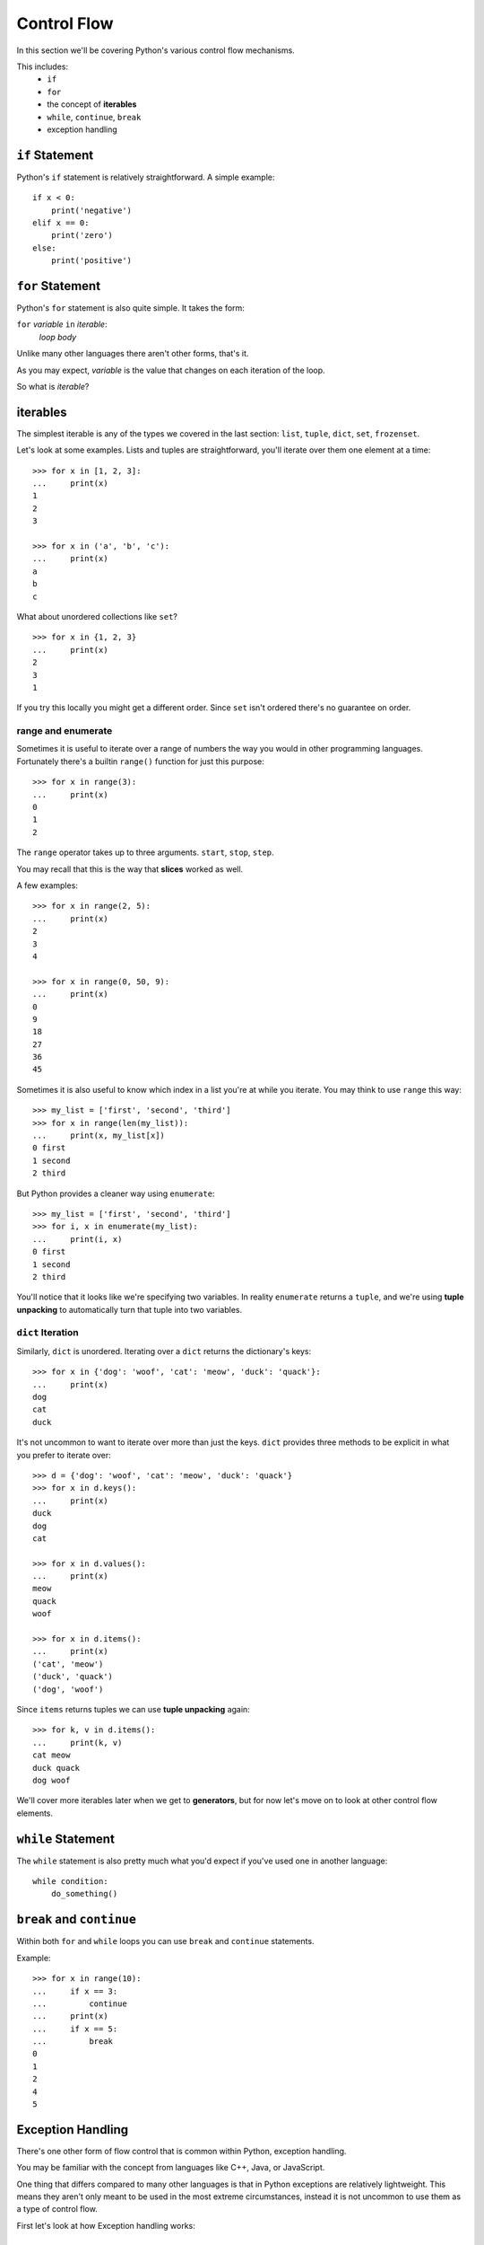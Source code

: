 Control Flow
============

In this section we'll be covering Python's various control flow mechanisms.

This includes:
    * ``if``
    * ``for``
    * the concept of **iterables**
    * ``while``, ``continue``, ``break``
    * exception handling


``if`` Statement
----------------

Python's ``if`` statement is relatively straightforward.  A simple example::

    if x < 0:
        print('negative')
    elif x == 0:
        print('zero')
    else:
        print('positive')

``for`` Statement
-----------------

Python's ``for`` statement is also quite simple.  It takes the form:

``for`` *variable* ``in`` *iterable*:
    *loop body*

Unlike many other languages there aren't other forms, that's it.

As you may expect, *variable* is the value that changes on each iteration of the loop.

So what is *iterable*?

iterables
---------

The simplest iterable is any of the types we covered in the last section: ``list``, ``tuple``, ``dict``, ``set``, ``frozenset``.

Let's look at some examples.  Lists and tuples are straightforward, you'll iterate over them one element at a time::

    >>> for x in [1, 2, 3]:
    ...     print(x)
    1
    2
    3

    >>> for x in ('a', 'b', 'c'):
    ...     print(x)
    a
    b
    c

What about unordered collections like ``set``?

::

    >>> for x in {1, 2, 3}
    ...     print(x)
    2
    3
    1

If you try this locally you might get a different order.  Since ``set`` isn't ordered there's no guarantee on order.


range and enumerate
'''''''''''''''''''

Sometimes it is useful to iterate over a range of numbers the way you would in other programming languages.  Fortunately there's a builtin ``range()`` function for just this purpose::

    >>> for x in range(3):
    ...     print(x)
    0
    1
    2

The ``range`` operator takes up to three arguments.  ``start``, ``stop``, ``step``.

You may recall that this is the way that **slices** worked as well.

A few examples::

    >>> for x in range(2, 5):
    ...     print(x)
    2
    3
    4

    >>> for x in range(0, 50, 9):
    ...     print(x)
    0
    9
    18
    27
    36
    45

Sometimes it is also useful to know which index in a list you're at while you iterate.  You may think to use ``range`` this way::

    >>> my_list = ['first', 'second', 'third']
    >>> for x in range(len(my_list)):
    ...     print(x, my_list[x])
    0 first
    1 second
    2 third

But Python provides a cleaner way using ``enumerate``::

    >>> my_list = ['first', 'second', 'third']
    >>> for i, x in enumerate(my_list):
    ...     print(i, x)
    0 first
    1 second
    2 third

You'll notice that it looks like we're specifying two variables.  In reality ``enumerate`` returns a ``tuple``, and we're using **tuple unpacking** to automatically turn that tuple into two variables.


``dict`` Iteration
''''''''''''''''''

Similarly, ``dict`` is unordered.  Iterating over a ``dict`` returns the dictionary's keys::

    >>> for x in {'dog': 'woof', 'cat': 'meow', 'duck': 'quack'}:
    ...     print(x)
    dog
    cat
    duck

It's not uncommon to want to iterate over more than just the keys.  ``dict`` provides three methods to be explicit in what you prefer to iterate over::

    >>> d = {'dog': 'woof', 'cat': 'meow', 'duck': 'quack'} 
    >>> for x in d.keys():
    ...     print(x)
    duck
    dog
    cat

    >>> for x in d.values():
    ...     print(x)
    meow
    quack
    woof

    >>> for x in d.items():
    ...     print(x)
    ('cat', 'meow')
    ('duck', 'quack')
    ('dog', 'woof')

Since ``items`` returns tuples we can use **tuple unpacking** again::

    >>> for k, v in d.items():
    ...     print(k, v)
    cat meow
    duck quack
    dog woof

We'll cover more iterables later when we get to **generators**, but for now let's move on to look at other control flow elements.


``while`` Statement
--------------------

The ``while`` statement is also pretty much what you'd expect if you've used one in another language::

    while condition:
        do_something()

``break`` and ``continue``
--------------------------

Within both ``for`` and ``while`` loops you can use ``break`` and ``continue`` statements.

Example::

    >>> for x in range(10):
    ...     if x == 3:
    ...         continue
    ...     print(x)
    ...     if x == 5:
    ...         break
    0
    1
    2
    4
    5

Exception Handling
------------------

There's one other form of flow control that is common within Python, exception handling.

You may be familiar with the concept from languages like C++, Java, or JavaScript.

One thing that differs compared to many other languages is that in Python exceptions are relatively lightweight.  This means they aren't only meant to be used in the most extreme circumstances, instead it is not uncommon to use them as a type of control flow.

First let's look at how Exception handling works:

try & except
''''''''''''

Let's try to access an element that doesn't exist within a list::

    >>> my_list = [1, 2, 3]
    >>> try:
    ...     my_list[99]
    ... except Exception as e:
    ...     print(e)
    list index out of range

the ``except`` clause takes the form:

``except`` *ExceptionTypes* ``[as *variable*]``

Where *ExceptionTypes* is one or more ``Exception`` names and the optional
``as variable`` portion allows storing the exception for further processing or display.

You can also have multiple ``except`` clauses that handle different types differently::

    >>> my_list = [1, 2, 3]
    >>> try:
    ...     my_list[99]
    ... except IndexError:
    ...     print('index error')
    ... except ValueError:
    ...     print('value error')
    index error

Common Exceptions
'''''''''''''''''

``BaseException``
    The base exception, catching this will catch **all** exceptions.
``Exception``
    The lowest-level non-system exiting exception.  Typically this is the lowest level exception you'd want to catch.
``AttributeError``
    Raised when attempting to access an attribute of an object that doesn't exist.  (e.g. ``x.this_probably_isnt_a_function()``)
``ImportError``
    Raised when something cannot be ``import``ed.
``IndexError``
    Raised when a sequence index is out of range.
``KeyError``
    Raised when trying to access a dictionary key that does not exist.
``StopIteration``
    Raised when an iterable is exhausted.
``TypeError``
    Raised when an operation is invalid for a specific type.
``ValueError``
    Raised when a function receives a value of an appropriate type but inappropriate value.
``ZeroDivisionError``
    Raised when attempting to divide by zero.

Check out the `full list of built-in exceptions <https://docs.python.org/3/library/exceptions.html>`_.

You'll also define your own Exceptions once we get to **classes**.

else & finally
''''''''''''''

It is also possible to have two more clauses in a try-except block.

``else`` is called if no exception was caught.  ``finally`` is caused no matter what, and is useful for cleaning up resources.  Here's an example demonstrating::

    try:
        x / y
    except ZeroDivisionError:
        print('y was zero')
    else:
        print('y was not zero')
    finally:
        print('always prints')


For more on Python exceptions, see `the error handling section of the tutorial <https://docs.python.org/3/tutorial/errors.html>`_ or 
